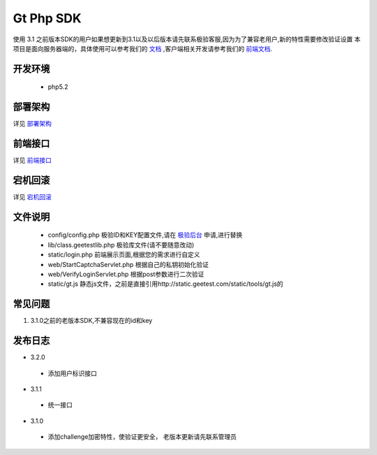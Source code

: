 Gt Php SDK
===============
使用 3.1 之前版本SDK的用户如果想更新到3.1以及以后版本请先联系极验客服,因为为了兼容老用户,新的特性需要修改验证设置
本项目是面向服务器端的，具体使用可以参考我们的 `文档 <http://www.geetest.com/install/sections/idx-server-sdk.html>`_ ,客户端相关开发请参考我们的 `前端文档 <http://www.geetest.com/install/>`_.

开发环境
----------------

 - php5.2


部署架构
---------------
详见 `部署架构 <http://www.geetest.com/install/sections/idx-basic-introduction.html#id7>`__ 


前端接口
-------------------
详见 `前端接口 <http://www.geetest.com/install/sections/idx-client-sdk.html#config-para>`__ 

宕机回滚
--------------
详见 `宕机回滚 <http://www.geetest.com/install/sections/idx-basic-introduction.html#id8>`__ 


文件说明
---------------
 - config/config.php 极验ID和KEY配置文件,请在 `极验后台 <http://account.geetest.com>`__ 申请,进行替换
 - lib/class.geetestlib.php 极验库文件(请不要随意改动)
 - static/login.php 前端展示页面,根据您的需求进行自定义
 - web/StartCaptchaServlet.php 根据自己的私钥初始化验证
 - web/VerifyLoginServlet.php 根据post参数进行二次验证
 - static/gt.js 静态js文件，之前是直接引用http://static.geetest.com/static/tools/gt.js的



常见问题
--------------
1. 3.1.0之前的老版本SDK,不兼容现在的id和key

发布日志
-----------------
+ 3.2.0

 - 添加用户标识接口

+ 3.1.1

 - 统一接口

+ 3.1.0

 - 添加challenge加密特性，使验证更安全， 老版本更新请先联系管理员
